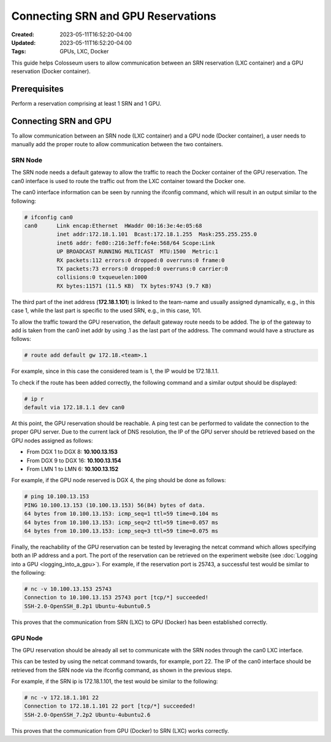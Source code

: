 Connecting SRN and GPU Reservations
=================================

:Created: 2023-05-11T16:52:20-04:00
:Updated: 2023-05-11T16:52:20-04:00

:Tags: GPUs, LXC, Docker

This guide helps Colosseum users to allow communication between an SRN reservation (LXC container) and a GPU reservation (Docker container).

Prerequisites
------------

Perform a reservation comprising at least 1 SRN and 1 GPU.

Connecting SRN and GPU
---------------------

To allow communication between an SRN node (LXC container) and a GPU node (Docker container), a user needs to manually add the proper route to allow communication between the two containers.

SRN Node
~~~~~~~

The SRN node needs a default gateway to allow the traffic to reach the Docker container of the GPU reservation. The can0 interface is used to route the traffic out from the LXC container toward the Docker one.

The can0 interface information can be seen by running the ifconfig command, which will result in an output similar to the following:

.. code-block:: bash

   # ifconfig can0
   can0      Link encap:Ethernet  HWaddr 00:16:3e:4e:05:68
             inet addr:172.18.1.101  Bcast:172.18.1.255  Mask:255.255.255.0
             inet6 addr: fe80::216:3eff:fe4e:568/64 Scope:Link
             UP BROADCAST RUNNING MULTICAST  MTU:1500  Metric:1
             RX packets:112 errors:0 dropped:0 overruns:0 frame:0
             TX packets:73 errors:0 dropped:0 overruns:0 carrier:0
             collisions:0 txqueuelen:1000
             RX bytes:11571 (11.5 KB)  TX bytes:9743 (9.7 KB)

The third part of the inet address (**172.18.1.101**) is linked to the team-name and usually assigned dynamically, e.g., in this case 1, while the last part is specific to the used SRN, e.g., in this case, 101.

To allow the traffic toward the GPU reservation, the default gateway route needs to be added. The ip of the gateway to add is taken from the can0 inet addr by using .1 as the last part of the address. The command would have a structure as follows:

.. code-block:: bash

   # route add default gw 172.18.<team>.1

For example, since in this case the considered team is 1, the IP would be 172.18.1.1.

To check if the route has been added correctly, the following command and a similar output should be displayed:

.. code-block:: bash

   # ip r
   default via 172.18.1.1 dev can0

At this point, the GPU reservation should be reachable. A ping test can be performed to validate the connection to the proper GPU server. Due to the current lack of DNS resolution, the IP of the GPU server should be retrieved based on the GPU nodes assigned as follows:

* From DGX 1 to DGX 8: **10.100.13.153**
* From DGX 9 to DGX 16: **10.100.13.154**
* From LMN 1 to LMN 6: **10.100.13.152**

For example, if the GPU node reserved is DGX 4, the ping should be done as follows:

.. code-block:: bash

   # ping 10.100.13.153
   PING 10.100.13.153 (10.100.13.153) 56(84) bytes of data.
   64 bytes from 10.100.13.153: icmp_seq=1 ttl=59 time=0.104 ms
   64 bytes from 10.100.13.153: icmp_seq=2 ttl=59 time=0.057 ms
   64 bytes from 10.100.13.153: icmp_seq=3 ttl=59 time=0.075 ms

Finally, the reachability of the GPU reservation can be tested by leveraging the netcat command which allows specifying both an IP address and a port. The port of the reservation can be retrieved on the experiment website (see :doc:`Logging into a GPU <logging_into_a_gpu>`). For example, if the reservation port is 25743, a successful test would be similar to the following:

.. code-block:: bash

   # nc -v 10.100.13.153 25743
   Connection to 10.100.13.153 25743 port [tcp/*] succeeded!
   SSH-2.0-OpenSSH_8.2p1 Ubuntu-4ubuntu0.5

This proves that the communication from SRN (LXC) to GPU (Docker) has been established correctly.

GPU Node
~~~~~~~

The GPU reservation should be already all set to communicate with the SRN nodes through the can0 LXC interface.

This can be tested by using the netcat command towards, for example, port 22. The IP of the can0 interface should be retrieved from the SRN node via the ifconfig command, as shown in the previous steps.

For example, if the SRN ip is 172.18.1.101, the test would be similar to the following:

.. code-block:: bash

   # nc -v 172.18.1.101 22
   Connection to 172.18.1.101 22 port [tcp/*] succeeded!
   SSH-2.0-OpenSSH_7.2p2 Ubuntu-4ubuntu2.6

This proves that the communication from GPU (Docker) to SRN (LXC) works correctly.
